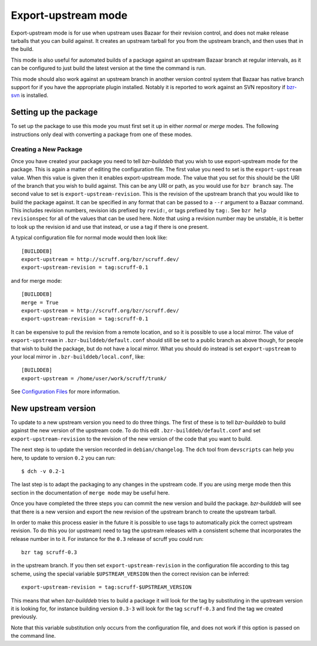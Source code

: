 Export-upstream mode
--------------------

Export-upstream mode is for use when upstream uses Bazaar for their revision
control, and does not make release tarballs that you can build against. It
creates an upstream tarball for you from the upstream branch, and then uses
that in the build.

This mode is also useful for automated builds of a package against an
upstream Bazaar branch at regular intervals, as it can be configured to just
build the latest version at the time the command is run.

This mode should also work against an upstream branch in another version
control system that Bazaar has native branch support for if you have the
appropriate plugin installed. Notably it is reported to work against an SVN
repository if `bzr-svn`_ is installed.

.. _bzr-svn: https://launchpad.net/bzr-svn/

Setting up the package
######################

To set up the package to use this mode you must first set it up in either
`normal` or `merge` modes. The following instructions only deal with
converting a package from one of these modes.

.. _normal: normal.html
.. _merge: merge.html

Creating a New Package
^^^^^^^^^^^^^^^^^^^^^^

Once you have created your package you need to tell `bzr-builddeb` that you
wish to use export-upstream mode for the package.  This is again a matter of
editing the configuration file. The first value you need to set is the
``export-upstream`` value. When this value is given then it enables
export-upstream mode. The value that you set for this should be the URI of
the branch that you wish to build against. This can be any URI or path, as
you would use for ``bzr branch`` say. The second value to set is
``export-upstream-revision``. This is the revision of the upstream branch
that you would like to build the package against. It can be specified in any
format that can be passed to a ``--r`` argument to a Bazaar command. This
includes revision numbers, revision ids prefixed by ``revid:``, or tags
prefixed by ``tag:``. See ``bzr help revisionspec`` for all of the values that
can be used here. Note that using a revision number may be unstable, it is
better to look up the revision id and use that instead, or use a tag if there
is one present.

A typical configuration file for normal mode would then look like::

  [BUILDDEB]
  export-upstream = http://scruff.org/bzr/scruff.dev/
  export-upstream-revision = tag:scruff-0.1

and for merge mode::

  [BUILDDEB]
  merge = True
  export-upstream = http://scruff.org/bzr/scruff.dev/
  export-upstream-revision = tag:scruff-0.1

It can be expensive to pull the revision from a remote location, and so it
is possible to use a local mirror. The value of ``export-upstream`` in
``.bzr-builddeb/default.conf`` should still be set to a public branch as
above though, for people that wish to build the package, but do not have a
local mirror.  What you should do instead is set ``export-upstream`` to your
local mirror in ``.bzr-builddeb/local.conf``, like::

  [BUILDDEB]
  export-upstream = /home/user/work/scruff/trunk/

See `Configuration Files`_ for more information.

.. _Configuration Files: configuration.html

New upstream version
####################

To update to a new upstream version you need to do three things. The first
of these is to tell `bzr-builddeb` to build against the new version of the
upstream code. To do this edit ``.bzr-builddeb/default.conf`` and set
``export-upstream-revision`` to the revision of the new version of the code
that you want to build.

The next step is to update the version recorded in ``debian/changelog``. The
``dch`` tool from ``devscripts`` can help you here, to update to version
``0.2`` you can run::

  $ dch -v 0.2-1

The last step is to adapt the packaging to any changes in the upstream code.
If you are using merge mode then this section in the documentation of
``merge mode`` may be useful here.

.. _merge mode: merge.html

Once you have completed the three steps you can commit the new version and
build the package. `bzr-builddeb` will see that there is a new version and
export the new revision of the upstream branch to create the upstream
tarball.

In order to make this process easier in the future it is possible to use tags
to automatically pick the correct upstream revision. To do this you (or
upstream) need to tag the upstream releases with a consistent scheme that
incorporates the release number in to it. For instance for the ``0.3``
release of scruff you could run::

  bzr tag scruff-0.3

in the upstream branch. If you then set ``export-upstream-revision`` in the
configuration file according to this tag scheme, using the special variable
``$UPSTREAM_VERSION`` then the correct revision can be inferred::

  export-upstream-revision = tag:scruff-$UPSTREAM_VERSION

This means that when `bzr-builddeb` tries to build a package it will look for
the tag by substituting in the upstream version it is looking for, for
instance building version ``0.3-3`` will look for the tag ``scruff-0.3`` and
find the tag we created previously.

Note that this variable substitution only occurs from the configuration file,
and does not work if this option is passed on the command line.

.. vim: set ft=rst tw=76 :

